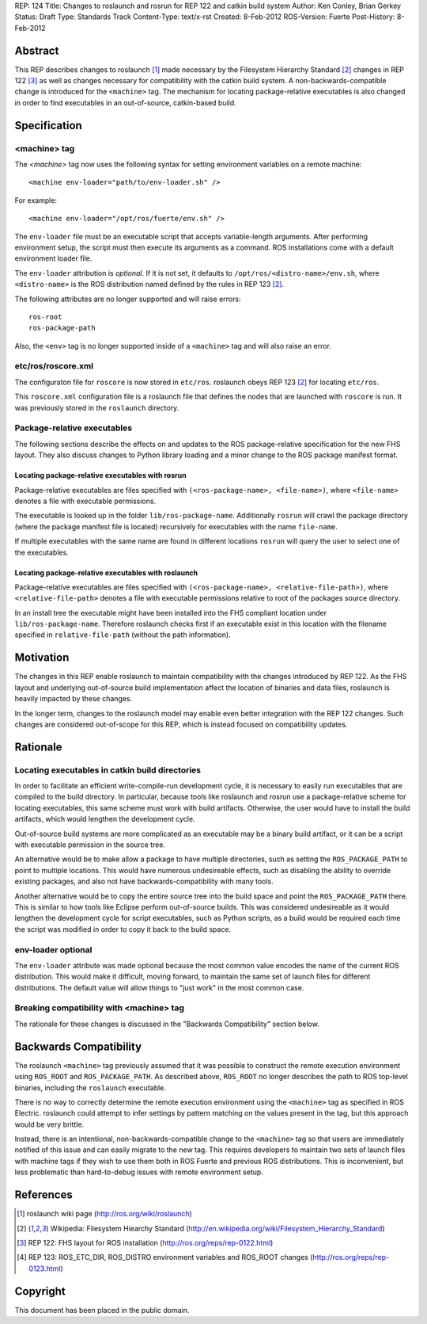 REP: 124
Title: Changes to roslaunch and rosrun for REP 122 and catkin build system
Author: Ken Conley, Brian Gerkey
Status: Draft
Type: Standards Track
Content-Type: text/x-rst
Created: 8-Feb-2012
ROS-Version: Fuerte
Post-History: 8-Feb-2012

Abstract
========

This REP describes changes to roslaunch [1]_ made necessary by the
Filesystem Hierarchy Standard [2]_ changes in REP 122 [3]_ as well as
changes necessary for compatibility with the catkin build system.  A
non-backwards-compatible change is introduced for the ``<machine>``
tag.  The mechanism for locating package-relative executables is also
changed in order to find executables in an out-of-source, catkin-based
build.


Specification
=============

<machine> tag
-------------

The `<machine>` tag now uses the following syntax for setting
environment variables on a remote machine::

    <machine env-loader="path/to/env-loader.sh" />

For example::

    <machine env-loader="/opt/ros/fuerte/env.sh" />

The ``env-loader`` file must be an executable script that accepts
variable-length arguments.  After performing environment setup, the
script must then execute its arguments as a command.  ROS
installations come with a default environment loader file.

The ``env-loader`` attribution is *optional*.  If it is not set, it
defaults to ``/opt/ros/<distro-name>/env.sh``, where ``<distro-name>`` is
the ROS distribution named defined by the rules in REP 123 [2]_.

The following attributes are no longer supported and will raise errors::

    ros-root
    ros-package-path

Also, the ``<env>`` tag is no longer supported inside of a
``<machine>`` tag and will also raise an error.

etc/ros/roscore.xml
-------------------

The configuraton file for ``roscore`` is now stored in ``etc/ros``.
roslaunch obeys REP 123 [2]_ for locating ``etc/ros``.  

This ``roscore.xml`` configuration file is a roslaunch file that
defines the nodes that are launched with ``roscore`` is run.  It was
previously stored in the ``roslaunch`` directory.

Package-relative executables
----------------------------

The following sections describe the effects on and updates to the ROS
package-relative specification for the new FHS layout.  They also
discuss changes to Python library loading and a minor change to the
ROS package manifest format.


Locating package-relative executables with rosrun
'''''''''''''''''''''''''''''''''''''''''''''''''

Package-relative executables are files specified with
``(<ros-package-name>, <file-name>)``, where ``<file-name>`` denotes a
file with executable permissions.

The executable is looked up in the folder ``lib/ros-package-name``.
Additionally ``rosrun`` will crawl the package directory (where the
package manifest file is located) recursively for executables with the
name ``file-name``.

If multiple executables with the same name are found in different
locations ``rosrun`` will query the user to select one of the
executables.


Locating package-relative executables with roslaunch
''''''''''''''''''''''''''''''''''''''''''''''''''''

Package-relative executables are files specified with
``(<ros-package-name>, <relative-file-path>)``, where
``<relative-file-path>`` denotes a file with executable permissions
relative to root of the packages source directory.

In an install tree the executable might have been installed into the
FHS compliant location under ``lib/ros-package-name``. Therefore
roslaunch checks first if an executable exist in this location with
the filename specified in ``relative-file-path`` (without the path
information).


Motivation
==========

The changes in this REP enable roslaunch to maintain compatibility
with the changes introduced by REP 122.  As the FHS layout and
underlying out-of-source build implementation affect the location of
binaries and data files, roslaunch is heavily impacted by these
changes.

In the longer term, changes to the roslaunch model may enable even
better integration with the REP 122 changes.  Such changes are
considered out-of-scope for this REP, which is instead focused on
compatibility updates.


Rationale
=========

Locating executables in catkin build directories
------------------------------------------------

In order to facilitate an efficient write-compile-run development
cycle, it is necessary to easily run executables that are compiled to
the build directory.  In particular, because tools like roslaunch and
rosrun use a package-relative scheme for locating executables, this
same scheme must work with build artifacts.  Otherwise, the user would
have to install the build artifacts, which would lengthen the
development cycle.

Out-of-source build systems are more complicated as an executable may
be a binary build artifact, or it can be a script with executable
permission in the source tree.  

An alternative would be to make allow a package to have multiple
directories, such as setting the ``ROS_PACKAGE_PATH`` to point to
multiple locations.  This would have numerous undesireable effects,
such as disabling the ability to override existing packages, and also
not have backwards-compatibility with many tools.

Another alternative would be to copy the entire source tree into the
build space and point the ``ROS_PACKAGE_PATH`` there.  This is similar
to how tools like Eclipse perform out-of-source builds.  This was
considered undesireable as it would lengthen the development cycle for
script executables, such as Python scripts, as a build would be
required each time the script was modified in order to copy it back to
the build space.


env-loader optional
-------------------

The ``env-loader`` attribute was made optional because the most common
value encodes the name of the current ROS distribution.  This would
make it difficult, moving forward, to maintain the same set of launch
files for different distributions.  The default value will allow
things to "just work" in the most common case.
    

Breaking compatibility with <machine> tag
-----------------------------------------

The rationale for these changes is discussed in the "Backwards
Compatibility" section below.


Backwards Compatibility
=======================

The roslaunch ``<machine>`` tag previously assumed that it was
possible to construct the remote execution environment using
``ROS_ROOT`` and ``ROS_PACKAGE_PATH``.  As described above,
``ROS_ROOT`` no longer describes the path to ROS top-level binaries,
including the ``roslaunch`` executable.

There is no way to correctly determine the remote execution
environment using the ``<machine>`` tag as specified in ROS Electric.
roslaunch could attempt to infer settings by pattern matching on the
values present in the tag, but this approach would be very brittle.

Instead, there is an intentional, non-backwards-compatible change to
the ``<machine>`` tag so that users are immediately notified of this
issue and can easily migrate to the new tag.  This requires developers
to maintain two sets of launch files with machine tags if they wish to
use them both in ROS Fuerte and previous ROS distributions.  This is
inconvenient, but less problematic than hard-to-debug issues with
remote environment setup.



References
==========

.. [1] roslaunch wiki page
   (http://ros.org/wiki/roslaunch)
.. [2] Wikipedia: Filesystem Hiearchy Standard
   (http://en.wikipedia.org/wiki/Filesystem_Hierarchy_Standard)
.. [3] REP 122: FHS layout for ROS installation
   (http://ros.org/reps/rep-0122.html) 
.. [4] REP 123: ROS_ETC_DIR, ROS_DISTRO environment variables and ROS_ROOT changes
   (http://ros.org/reps/rep-0123.html) 



Copyright
=========

This document has been placed in the public domain.



..
   Local Variables:
   mode: indented-text
   indent-tabs-mode: nil
   sentence-end-double-space: t
   fill-column: 70
   coding: utf-8
   End:

